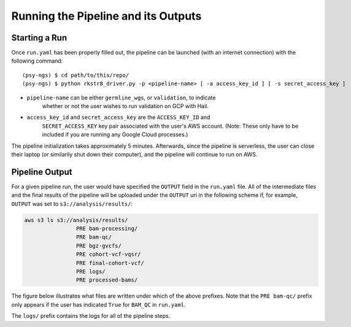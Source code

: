 .. _sec-out:

====================================
Running the Pipeline and its Outputs
====================================

.. _run:

Starting a Run
--------------

Once ``run.yaml`` has been properly filled out, the pipeline can be 
launched (with an internet connection) with the following command:

::

   (psy-ngs) $ cd path/to/this/repo/
   (psy-ngs) $ python rkstr8_driver.py -p <pipeline-name> [ -a access_key_id ] [ -s secret_access_key ]

* ``pipeline-name`` can be either ``germline_wgs``, or ``validation``, to indicate 
	whether or not the user wishes to run validation on GCP with Hail.

* ``access_key_id`` and ``secret_access_key`` are the ``ACCESS_KEY_ID`` and 
	``SECRET_ACCESS_KEY`` key pair associated with the user's AWS account. (Note: These only have to be included if you are running any Google Cloud processes.)

The pipeline initialization takes approximately 5 minutes.  
Afterwards, since the pipeline is serverless, the user can close their laptop 
(or similarily shut down their computer), and the pipeline will continue to run
on AWS.

Pipeline Output
---------------

For a given pipeline run, the user would have specified the ``OUTPUT`` field in
the ``run.yaml`` file.  All of the intermediate files and the final results of
the pipeline will be uploaded under the ``OUTPUT`` uri in the following scheme
if, for example, ``OUTPUT`` was set to ``s3://analysis/results/``:

.. code-block:: text
	
	aws s3 ls s3://analysis/results/
			PRE bam-processing/
			PRE bam-qc/
			PRE bgz-gvcfs/
			PRE cohort-vcf-vqsr/
			PRE final-cohort-vcf/
			PRE logs/
			PRE processed-bams/

The figure below illustrates what files are written under which of the above
prefixes.  Note that the ``PRE bam-qc/`` prefix only appears if the user has
indicated ``True`` for ``BAM_QC`` in ``run.yaml``.

.. image:: PipelineWorkflowS3.jpg

The ``logs/`` prefix contains the logs for all of the pipeline steps.

